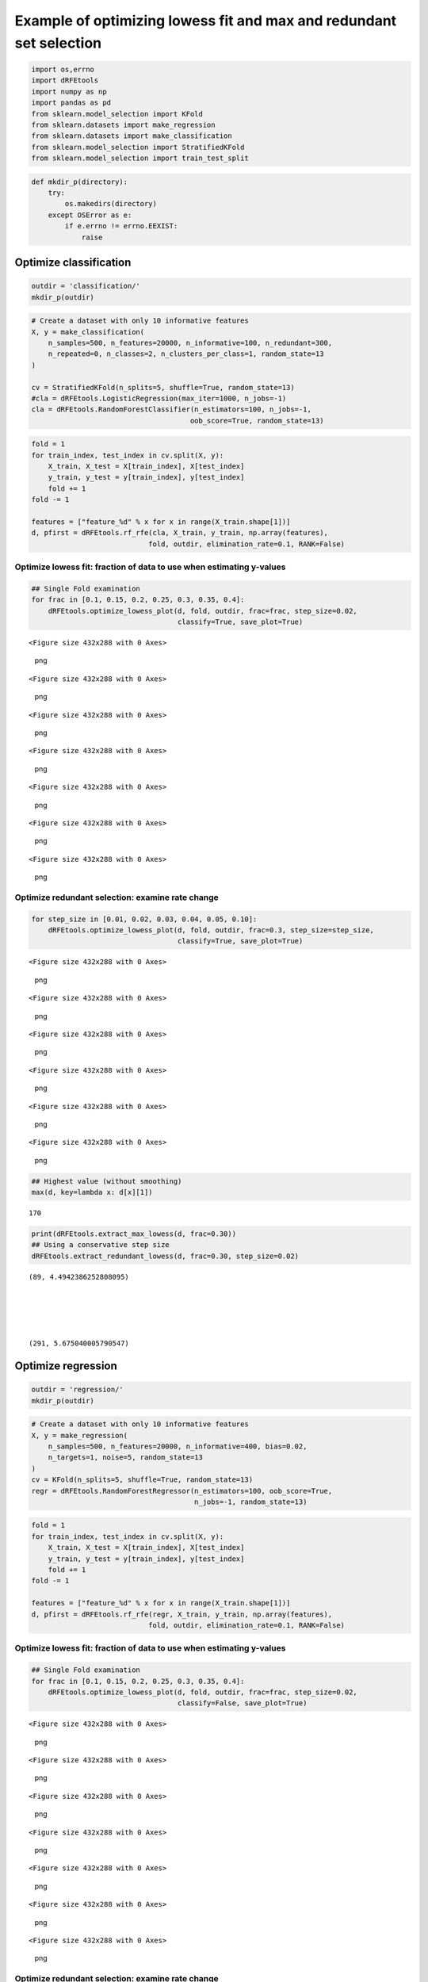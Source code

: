 Example of optimizing lowess fit and max and redundant set selection
====================================================================

.. code:: python

   import os,errno
   import dRFEtools
   import numpy as np
   import pandas as pd
   from sklearn.model_selection import KFold
   from sklearn.datasets import make_regression
   from sklearn.datasets import make_classification
   from sklearn.model_selection import StratifiedKFold
   from sklearn.model_selection import train_test_split

.. code:: python

   def mkdir_p(directory):
       try:
           os.makedirs(directory)
       except OSError as e:
           if e.errno != errno.EEXIST:
               raise

Optimize classification
-----------------------

.. code:: python

   outdir = 'classification/'
   mkdir_p(outdir)

.. code:: python

   # Create a dataset with only 10 informative features
   X, y = make_classification(
       n_samples=500, n_features=20000, n_informative=100, n_redundant=300,
       n_repeated=0, n_classes=2, n_clusters_per_class=1, random_state=13
   )

   cv = StratifiedKFold(n_splits=5, shuffle=True, random_state=13)
   #cla = dRFEtools.LogisticRegression(max_iter=1000, n_jobs=-1)
   cla = dRFEtools.RandomForestClassifier(n_estimators=100, n_jobs=-1, 
                                         oob_score=True, random_state=13)

.. code:: python

   fold = 1
   for train_index, test_index in cv.split(X, y):
       X_train, X_test = X[train_index], X[test_index]
       y_train, y_test = y[train_index], y[test_index]
       fold += 1
   fold -= 1

   features = ["feature_%d" % x for x in range(X_train.shape[1])]
   d, pfirst = dRFEtools.rf_rfe(cla, X_train, y_train, np.array(features), 
                               fold, outdir, elimination_rate=0.1, RANK=False)

Optimize lowess fit: fraction of data to use when estimating y-values
~~~~~~~~~~~~~~~~~~~~~~~~~~~~~~~~~~~~~~~~~~~~~~~~~~~~~~~~~~~~~~~~~~~~~

.. code:: python

   ## Single Fold examination
   for frac in [0.1, 0.15, 0.2, 0.25, 0.3, 0.35, 0.4]:
       dRFEtools.optimize_lowess_plot(d, fold, outdir, frac=frac, step_size=0.02, 
                                      classify=True, save_plot=True)

::

   <Figure size 432x288 with 0 Axes>

.. figure:: optimization_files/optimization_8_1.png
   :alt: png

   png

::

   <Figure size 432x288 with 0 Axes>

.. figure:: optimization_files/optimization_8_3.png
   :alt: png

   png

::

   <Figure size 432x288 with 0 Axes>

.. figure:: optimization_files/optimization_8_5.png
   :alt: png

   png

::

   <Figure size 432x288 with 0 Axes>

.. figure:: optimization_files/optimization_8_7.png
   :alt: png

   png

::

   <Figure size 432x288 with 0 Axes>

.. figure:: optimization_files/optimization_8_9.png
   :alt: png

   png

::

   <Figure size 432x288 with 0 Axes>

.. figure:: optimization_files/optimization_8_11.png
   :alt: png

   png

::

   <Figure size 432x288 with 0 Axes>

.. figure:: optimization_files/optimization_8_13.png
   :alt: png

   png

Optimize redundant selection: examine rate change
~~~~~~~~~~~~~~~~~~~~~~~~~~~~~~~~~~~~~~~~~~~~~~~~~

.. code:: python

   for step_size in [0.01, 0.02, 0.03, 0.04, 0.05, 0.10]:
       dRFEtools.optimize_lowess_plot(d, fold, outdir, frac=0.3, step_size=step_size, 
                                      classify=True, save_plot=True)

::

   <Figure size 432x288 with 0 Axes>

.. figure:: optimization_files/optimization_10_1.png
   :alt: png

   png

::

   <Figure size 432x288 with 0 Axes>

.. figure:: optimization_files/optimization_10_3.png
   :alt: png

   png

::

   <Figure size 432x288 with 0 Axes>

.. figure:: optimization_files/optimization_10_5.png
   :alt: png

   png

::

   <Figure size 432x288 with 0 Axes>

.. figure:: optimization_files/optimization_10_7.png
   :alt: png

   png

::

   <Figure size 432x288 with 0 Axes>

.. figure:: optimization_files/optimization_10_9.png
   :alt: png

   png

::

   <Figure size 432x288 with 0 Axes>

.. figure:: optimization_files/optimization_10_11.png
   :alt: png

   png

.. code:: python

   ## Highest value (without smoothing)
   max(d, key=lambda x: d[x][1])

::

   170

.. code:: python

   print(dRFEtools.extract_max_lowess(d, frac=0.30))
   ## Using a conservative step size
   dRFEtools.extract_redundant_lowess(d, frac=0.30, step_size=0.02)

::

   (89, 4.4942386252808095)





   (291, 5.675040005790547)

Optimize regression
-------------------

.. code:: python

   outdir = 'regression/'
   mkdir_p(outdir)

.. code:: python

   # Create a dataset with only 10 informative features
   X, y = make_regression(
       n_samples=500, n_features=20000, n_informative=400, bias=0.02,
       n_targets=1, noise=5, random_state=13
   )
   cv = KFold(n_splits=5, shuffle=True, random_state=13)
   regr = dRFEtools.RandomForestRegressor(n_estimators=100, oob_score=True, 
                                          n_jobs=-1, random_state=13)

.. code:: python

   fold = 1
   for train_index, test_index in cv.split(X, y):
       X_train, X_test = X[train_index], X[test_index]
       y_train, y_test = y[train_index], y[test_index]
       fold += 1
   fold -= 1

   features = ["feature_%d" % x for x in range(X_train.shape[1])]
   d, pfirst = dRFEtools.rf_rfe(regr, X_train, y_train, np.array(features), 
                               fold, outdir, elimination_rate=0.1, RANK=False)

.. _optimize-lowess-fit-fraction-of-data-to-use-when-estimating-y-values-1:

Optimize lowess fit: fraction of data to use when estimating y-values
~~~~~~~~~~~~~~~~~~~~~~~~~~~~~~~~~~~~~~~~~~~~~~~~~~~~~~~~~~~~~~~~~~~~~

.. code:: python

   ## Single Fold examination
   for frac in [0.1, 0.15, 0.2, 0.25, 0.3, 0.35, 0.4]:
       dRFEtools.optimize_lowess_plot(d, fold, outdir, frac=frac, step_size=0.02, 
                                      classify=False, save_plot=True)

::

   <Figure size 432x288 with 0 Axes>

.. figure:: optimization_files/optimization_18_1.png
   :alt: png

   png

::

   <Figure size 432x288 with 0 Axes>

.. figure:: optimization_files/optimization_18_3.png
   :alt: png

   png

::

   <Figure size 432x288 with 0 Axes>

.. figure:: optimization_files/optimization_18_5.png
   :alt: png

   png

::

   <Figure size 432x288 with 0 Axes>

.. figure:: optimization_files/optimization_18_7.png
   :alt: png

   png

::

   <Figure size 432x288 with 0 Axes>

.. figure:: optimization_files/optimization_18_9.png
   :alt: png

   png

::

   <Figure size 432x288 with 0 Axes>

.. figure:: optimization_files/optimization_18_11.png
   :alt: png

   png

::

   <Figure size 432x288 with 0 Axes>

.. figure:: optimization_files/optimization_18_13.png
   :alt: png

   png

.. _optimize-redundant-selection-examine-rate-change-1:

Optimize redundant selection: examine rate change
~~~~~~~~~~~~~~~~~~~~~~~~~~~~~~~~~~~~~~~~~~~~~~~~~

.. code:: python

   for step_size in [0.01, 0.02, 0.03, 0.04, 0.05, 0.1]:
       dRFEtools.optimize_lowess_plot(d, fold, outdir, frac=0.25, step_size=step_size, 
                                      classify=False, save_plot=True)

::

   <Figure size 432x288 with 0 Axes>

.. figure:: optimization_files/optimization_20_1.png
   :alt: png

   png

::

   <Figure size 432x288 with 0 Axes>

.. figure:: optimization_files/optimization_20_3.png
   :alt: png

   png

::

   <Figure size 432x288 with 0 Axes>

.. figure:: optimization_files/optimization_20_5.png
   :alt: png

   png

::

   <Figure size 432x288 with 0 Axes>

.. figure:: optimization_files/optimization_20_7.png
   :alt: png

   png

::

   <Figure size 432x288 with 0 Axes>

.. figure:: optimization_files/optimization_20_9.png
   :alt: png

   png

::

   <Figure size 432x288 with 0 Axes>

.. figure:: optimization_files/optimization_20_11.png
   :alt: png

   png

.. code:: python

   ## Highest values without smoothing
   max(d, key=lambda x: d[x][1])

::

   25

.. code:: python

   print(dRFEtools.extract_max_lowess(d, frac=0.25))
   dRFEtools.extract_redundant_lowess(d, frac=0.25, step_size=0.02)

::

   (40, 3.7013019741124933)





   (110, 4.705015520957808)

Optimize classification: multi-class
------------------------------------

.. code:: python

   outdir = 'multiclass/'
   mkdir_p(outdir)

.. code:: python

   # Create a dataset with only 10 informative features
   X, y = make_classification(
       n_samples=500, n_features=20000, n_informative=100, n_redundant=300,
       n_repeated=0, n_classes=4, n_clusters_per_class=1, random_state=13
   )

   cv = StratifiedKFold(n_splits=5, shuffle=True, random_state=13)
   cla = dRFEtools.RandomForestClassifier(n_estimators=100, n_jobs=-1, 
                                         oob_score=True, random_state=13)

.. code:: python

   fold = 1
   for train_index, test_index in cv.split(X, y):
       X_train, X_test = X[train_index], X[test_index]
       y_train, y_test = y[train_index], y[test_index]
       fold += 1
   fold -= 1

   features = ["feature_%d" % x for x in range(X_train.shape[1])]
   d, pfirst = dRFEtools.rf_rfe(cla, X_train, y_train, np.array(features), 
                               fold, outdir, elimination_rate=0.1, RANK=False)

.. _optimize-lowess-fit-fraction-of-data-to-use-when-estimating-y-values-2:

Optimize lowess fit: fraction of data to use when estimating y-values
~~~~~~~~~~~~~~~~~~~~~~~~~~~~~~~~~~~~~~~~~~~~~~~~~~~~~~~~~~~~~~~~~~~~~

.. code:: python

   ## Single Fold examination
   for frac in [0.1, 0.15, 0.2, 0.25, 0.3, 0.35, 0.4]:
       dRFEtools.optimize_lowess_plot(d, fold, outdir, frac=frac, step_size=0.02, 
                                      classify=True, multi=True, save_plot=True)

::

   <Figure size 432x288 with 0 Axes>

.. figure:: optimization_files/optimization_28_1.png
   :alt: png

   png

::

   <Figure size 432x288 with 0 Axes>

.. figure:: optimization_files/optimization_28_3.png
   :alt: png

   png

::

   <Figure size 432x288 with 0 Axes>

.. figure:: optimization_files/optimization_28_5.png
   :alt: png

   png

::

   <Figure size 432x288 with 0 Axes>

.. figure:: optimization_files/optimization_28_7.png
   :alt: png

   png

::

   <Figure size 432x288 with 0 Axes>

.. figure:: optimization_files/optimization_28_9.png
   :alt: png

   png

::

   <Figure size 432x288 with 0 Axes>

.. figure:: optimization_files/optimization_28_11.png
   :alt: png

   png

::

   <Figure size 432x288 with 0 Axes>

.. figure:: optimization_files/optimization_28_13.png
   :alt: png

   png

.. _optimize-redundant-selection-examine-rate-change-2:

Optimize redundant selection: examine rate change
~~~~~~~~~~~~~~~~~~~~~~~~~~~~~~~~~~~~~~~~~~~~~~~~~

.. code:: python

   for step_size in [0.01, 0.02, 0.03, 0.04, 0.05, 0.1]:
       dRFEtools.optimize_lowess_plot(d, fold, outdir, frac=0.25, step_size=step_size, 
                                      classify=True, multi=True, save_plot=True)

::

   <Figure size 432x288 with 0 Axes>

.. figure:: optimization_files/optimization_30_1.png
   :alt: png

   png

::

   <Figure size 432x288 with 0 Axes>

.. figure:: optimization_files/optimization_30_3.png
   :alt: png

   png

::

   <Figure size 432x288 with 0 Axes>

.. figure:: optimization_files/optimization_30_5.png
   :alt: png

   png

::

   <Figure size 432x288 with 0 Axes>

.. figure:: optimization_files/optimization_30_7.png
   :alt: png

   png

::

   <Figure size 432x288 with 0 Axes>

.. figure:: optimization_files/optimization_30_9.png
   :alt: png

   png

::

   <Figure size 432x288 with 0 Axes>

.. figure:: optimization_files/optimization_30_11.png
   :alt: png

   png

.. code:: python

   ## Highest value (without smoothing)
   max(d, key=lambda x: d[x][1])

::

   28

.. code:: python

   print(dRFEtools.extract_max_lowess(d, frac=0.25))
   dRFEtools.extract_redundant_lowess(d, frac=0.25, step_size=0.015)

::

   (32, 3.481240089335692)





   (72, 4.283586561860629)

.. code:: python
